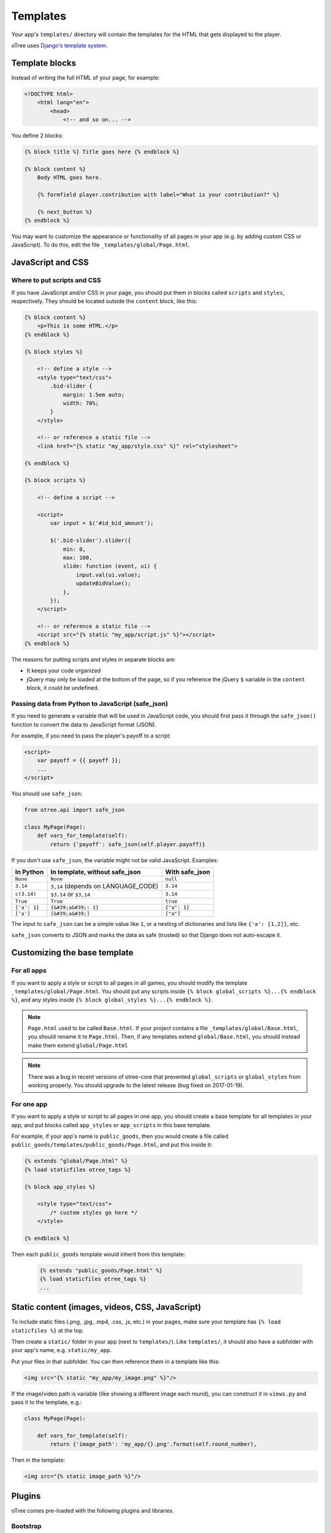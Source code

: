 .. _templates:

Templates
=========

Your app's ``templates/`` directory will contain the templates for the
HTML that gets displayed to the player.

oTree uses `Django's template system
<https://docs.djangoproject.com/en/1.8/ref/templates/language/>`_.


Template blocks
~~~~~~~~~~~~~~~

Instead of writing the full HTML of your page, for example:

.. code-block:: html

    <!DOCTYPE html>
        <html lang="en">
            <head>
                <!-- and so on... -->


You define 2 blocks:

.. code-block:: django

    {% block title %} Title goes here {% endblock %}

    {% block content %}
        Body HTML goes here.

        {% formfield player.contribution with label="What is your contribution?" %}

        {% next_button %}
    {% endblock %}



You may want to customize the appearance or functionality of all pages
in your app (e.g. by adding custom CSS or JavaScript). To do this, edit
the file ``_templates/global/Page.html``.

JavaScript and CSS
~~~~~~~~~~~~~~~~~~

Where to put scripts and CSS
^^^^^^^^^^^^^^^^^^^^^^^^^^^^

If you have JavaScript and/or CSS in your page, you should put them in blocks called ``scripts``
and ``styles``, respectively. They should be located outside the ``content`` block, like this:

.. code-block:: HTML+django

    {% block content %}
        <p>This is some HTML.</p>
    {% endblock %}

    {% block styles %}

        <!-- define a style -->
        <style type="text/css">
            .bid-slider {
                margin: 1.5em auto;
                width: 70%;
            }
        </style>

        <!-- or reference a static file -->
        <link href="{% static "my_app/style.css" %}" rel="stylesheet">

    {% endblock %}

    {% block scripts %}

        <!-- define a script -->

        <script>
            var input = $('#id_bid_amount');

            $('.bid-slider').slider({
                min: 0,
                max: 100,
                slide: function (event, ui) {
                    input.val(ui.value);
                    updateBidValue();
                },
            });
        </script>

        <!-- or reference a static file -->
        <script src="{% static "my_app/script.js" %}"></script>
    {% endblock %}


The reasons for putting scripts and styles in separate blocks are:

-   It keeps your code organized
-   jQuery may only be loaded at the bottom of the page,
    so if you reference the jQuery ``$`` variable in the ``content`` block,
    it could be undefined.

.. _safe_json:

Passing data from Python to JavaScript (safe_json)
^^^^^^^^^^^^^^^^^^^^^^^^^^^^^^^^^^^^^^^^^^^^^^^^^^

If you need to generate a variable that will be used in JavaScript code,
you should first pass it through the ``safe_json()`` function
to convert the data to JavaScript format (JSON).

For example, if you need to pass the player's payoff to a script:

.. code-block:: HTML+django

    <script>
        var payoff = {{ payoff }};
        ...
    </script>

You should use ``safe_json``:

.. code-block:: python

    from otree.api import safe_json

    class MyPage(Page):
        def vars_for_template(self):
            return {'payoff': safe_json(self.player.payoff)}


If you don't use ``safe_json``,
the variable might not be valid JavaScript.
Examples:

=============  ===================================  ==================
In Python      In template, without safe_json       With safe_json
=============  ===================================  ==================
``None``       ``None``                             ``null``
``3.14``       ``3,14`` (depends on LANGUAGE_CODE)  ``3.14``
``c(3.14)``    ``$3.14`` or ``$3,14``               ``3.14``
``True``       ``True``                             ``true``
``{'a': 1}``   ``{&#39;a&#39;: 1}``                 ``{"a": 1}``
``['a']``      ``[&#39;a&#39;]``                    ``["a"]``
=============  ===================================  ==================

The input to ``safe_json`` can be a simple value like ``1``,
or a nesting of dictionaries and lists like ``{'a': [1,2]}``, etc.

``safe_json`` converts to JSON and marks the data as safe (trusted)
so that Django does not auto-escape it.

Customizing the base template
~~~~~~~~~~~~~~~~~~~~~~~~~~~~~

For all apps
^^^^^^^^^^^^

If you want to apply a style or script to all pages in all games,
you should modify the template ``_templates/global/Page.html``.
You should put any scripts inside ``{% block global_scripts %}...{% endblock %}``,
and any styles inside ``{% block global_styles %}...{% endblock %}``.

.. note::

    ``Page.html`` used to be called ``Base.html``.
    If your project contains a file ``_templates/global/Base.html``,
    you should rename it to ``Page.html``.
    Then, if any templates extend ``global/Base.html``,
    you should instead make them extend ``global/Page.html``

.. note::

    There was a bug in recent versions of otree-core
    that prevented ``global_scripts`` or ``global_styles``
    from working properly. You should upgrade to the latest release
    (bug fixed on 2017-01-19).

For one app
^^^^^^^^^^^

If you want to apply a style or script to all pages in one app,
you should create a base template for all templates in your app,
and put blocks called ``app_styles`` or ``app_scripts`` in this base template.

For example, if your app's name is ``public_goods``,
then you would create a file called ``public_goods/templates/public_goods/Page.html``,
and put this inside it:

.. code-block:: html+django

    {% extends "global/Page.html" %}
    {% load staticfiles otree_tags %}

    {% block app_styles %}

        <style type="text/css">
            /* custom styles go here */
        </style>

    {% endblock %}


Then each ``public_goods`` template would inherit from this template:

 .. code-block:: html+django

     {% extends "public_goods/Page.html" %}
     {% load staticfiles otree_tags %}
     ...


Static content (images, videos, CSS, JavaScript)
~~~~~~~~~~~~~~~~~~~~~~~~~~~~~~~~~~~~~~~~~~~~~~~~

To include static files (.png, .jpg, .mp4, .css, .js, etc.) in your pages,
make sure your template has ``{% load staticfiles %}`` at the top.

Then create a ``static/`` folder in your app (next to ``templates/``).
Like ``templates/``, it should also have a subfolder with your app's name,
e.g. ``static/my_app``.

Put your files in that subfolder. You can then reference them in a template
like this:

.. code-block:: HTML+django

    <img src="{% static "my_app/my_image.png" %}"/>

If the image/video path is variable (like showing a different image each round),
you can construct it in ``views.py`` and pass it to the template, e.g.:

.. code-block:: python

    class MyPage(Page):

        def vars_for_template(self):
            return {'image_path': 'my_app/{}.png'.format(self.round_number),

Then in the template:

.. code-block:: HTML+django

    <img src="{% static image_path %}"/>


Plugins
~~~~~~~

oTree comes pre-loaded with the following plugins and libraries.

Bootstrap
^^^^^^^^^

oTree comes with `Bootstrap <http://getbootstrap.com/components/>`__, a
popular library for customizing a website's user interface.

You can use it if you want a `custom style <http://getbootstrap.com/css/>`_, or
a `specific component <http://getbootstrap.com/components/>`_ like a table,
alert, progress bar, label, etc. You can even make your page dynamic with
elements like `popovers <http://getbootstrap.com/javascript/#popovers>`__,
`modals <http://getbootstrap.com/javascript/#modals>`_, and
`collapsible text <http://getbootstrap.com/javascript/#collapse>`_.

To use Bootstrap, usually you add a ``class=`` attributes to your HTML
element.

For example, the following HTML will create a "Success" alert:

.. code-block:: HTML

        <div class="alert alert-success">Great job!</div>

Graphs and charts with HighCharts
^^^^^^^^^^^^^^^^^^^^^^^^^^^^^^^^^

You can use `HighCharts <http://www.highcharts.com/demo>`__,
to draw pie charts, line graphs, bar charts, time series, etc.
Some of oTree's sample games use HighCharts.

First, include the HighCharts JavaScript in your page's ``scripts`` block::

    {% block scripts %}
        <script src="https://code.highcharts.com/highcharts.js"></script>
    {% endblock %}

If you will be using HighCharts in many places, you can also put it in
``app_scripts`` or ``global_scripts``; see above for more info.
(But note that HighCharts can make your pages slower.)

Go to the HighCharts `demo site <http://www.highcharts.com/demo>`__
and find the chart type that you want to make.
Then click "edit in JSFiddle" to edit it to your liking,
using dummy data.

Then, copy-paste the JS and HTML into your template,
and load the page. If you don't see your chart, it may be because
your HTML is missing the ``<div>`` that your JS code is trying to insert the chart
into.

Once your chart is loading properly, you can replace the hardcoded data
like ``series`` and ``categories`` with dynamically generated variables.

For example, change this::

    series: [{
        name: 'Tokyo',
        data: [7.0, 6.9, 9.5, 14.5, 18.2, 21.5, 25.2, 26.5, 23.3, 18.3, 13.9, 9.6]
    }, {
        name: 'New York',
        data: [-0.2, 0.8, 5.7, 11.3, 17.0, 22.0, 24.8, 24.1, 20.1, 14.1, 8.6, 2.5]
    }]

To this::

    series: {{ highcharts_series }}

In the page's ``vars_for_template``, generate the nested data structure in Python
(the above example is a list of dictionaries),
pass it through :ref:`safe_json <safe_json>` to convert to JavaScript,
and pass it to the template.

If your chart is not loading, click "View Source" in your browser
and check if there is something wrong with the data you dynamically generated.
If it looks all garbled like ``{&#39;a&#39;: 1}``,
you may have forgotten to use :ref:`safe_json <safe_json>`.

LaTeX
^^^^^

If you want to put LaTeX formulas in your app,
you can try `KaTeX <http://khan.github.io/KaTeX/>`__.


Mobile devices
~~~~~~~~~~~~~~

oTree's HTML interface is based on `Bootstrap <http://getbootstrap.com/components/>`__,
which works on any modern browser (Chrome/Internet Explorer/Firefox/Safari).

Bootstrap also tries to shows a "mobile friendly" version
when viewed on a smartphone or tablet.

Template filters
~~~~~~~~~~~~~~~~

In addition to the filters available with Django's template language,
oTree has the ``|c`` filter, which is equivalent to the ``c()`` function.
For example, ``{{ 20|c }}`` displays as ``20 points``.

Also, the ``|abs`` filter lets you take the absolute value.
So, doing ``{{ -20|abs }}`` would output ``20``.